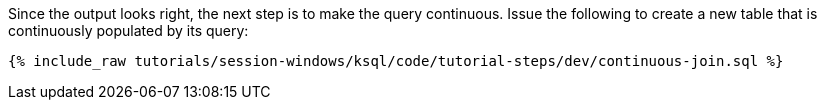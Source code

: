 Since the output looks right, the next step is to make the query continuous. Issue the following to create a new table that is continuously populated by its query:

+++++
<pre class="snippet"><code class="sql">{% include_raw tutorials/session-windows/ksql/code/tutorial-steps/dev/continuous-join.sql %}</code></pre>
+++++

